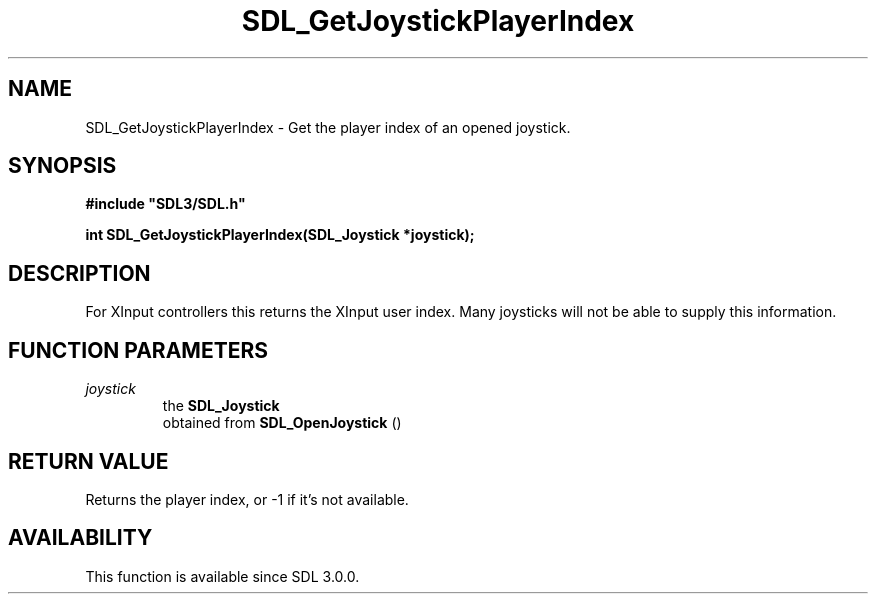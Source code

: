 .\" This manpage content is licensed under Creative Commons
.\"  Attribution 4.0 International (CC BY 4.0)
.\"   https://creativecommons.org/licenses/by/4.0/
.\" This manpage was generated from SDL's wiki page for SDL_GetJoystickPlayerIndex:
.\"   https://wiki.libsdl.org/SDL_GetJoystickPlayerIndex
.\" Generated with SDL/build-scripts/wikiheaders.pl
.\"  revision 60dcaff7eb25a01c9c87a5fed335b29a5625b95b
.\" Please report issues in this manpage's content at:
.\"   https://github.com/libsdl-org/sdlwiki/issues/new
.\" Please report issues in the generation of this manpage from the wiki at:
.\"   https://github.com/libsdl-org/SDL/issues/new?title=Misgenerated%20manpage%20for%20SDL_GetJoystickPlayerIndex
.\" SDL can be found at https://libsdl.org/
.de URL
\$2 \(laURL: \$1 \(ra\$3
..
.if \n[.g] .mso www.tmac
.TH SDL_GetJoystickPlayerIndex 3 "SDL 3.0.0" "SDL" "SDL3 FUNCTIONS"
.SH NAME
SDL_GetJoystickPlayerIndex \- Get the player index of an opened joystick\[char46]
.SH SYNOPSIS
.nf
.B #include \(dqSDL3/SDL.h\(dq
.PP
.BI "int SDL_GetJoystickPlayerIndex(SDL_Joystick *joystick);
.fi
.SH DESCRIPTION
For XInput controllers this returns the XInput user index\[char46] Many joysticks
will not be able to supply this information\[char46]

.SH FUNCTION PARAMETERS
.TP
.I joystick
the 
.BR SDL_Joystick
 obtained from 
.BR SDL_OpenJoystick
()
.SH RETURN VALUE
Returns the player index, or -1 if it's not available\[char46]

.SH AVAILABILITY
This function is available since SDL 3\[char46]0\[char46]0\[char46]

